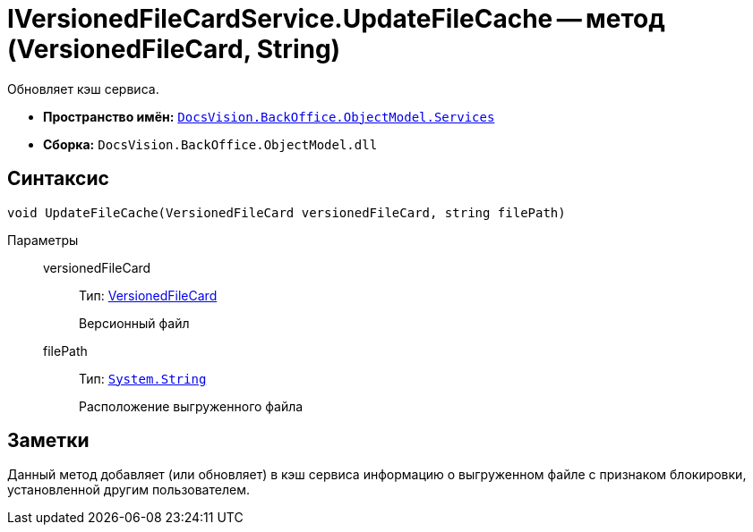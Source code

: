 = IVersionedFileCardService.UpdateFileCache -- метод (VersionedFileCard, String)

Обновляет кэш сервиса.

* *Пространство имён:* `xref:api/DocsVision/BackOffice/ObjectModel/Services/Services_NS.adoc[DocsVision.BackOffice.ObjectModel.Services]`
* *Сборка:* `DocsVision.BackOffice.ObjectModel.dll`

== Синтаксис

[source,csharp]
----
void UpdateFileCache(VersionedFileCard versionedFileCard, string filePath)
----

Параметры::
versionedFileCard:::
Тип: xref:api/DocsVision/Platform/ObjectManager/SystemCards/VersionedFileCard_CL.adoc[VersionedFileCard]
+
Версионный файл
filePath:::
Тип: `http://msdn.microsoft.com/ru-ru/library/system.string.aspx[System.String]`
+
Расположение выгруженного файла

== Заметки

Данный метод добавляет (или обновляет) в кэш сервиса информацию о выгруженном файле с признаком блокировки, установленной другим пользователем.
